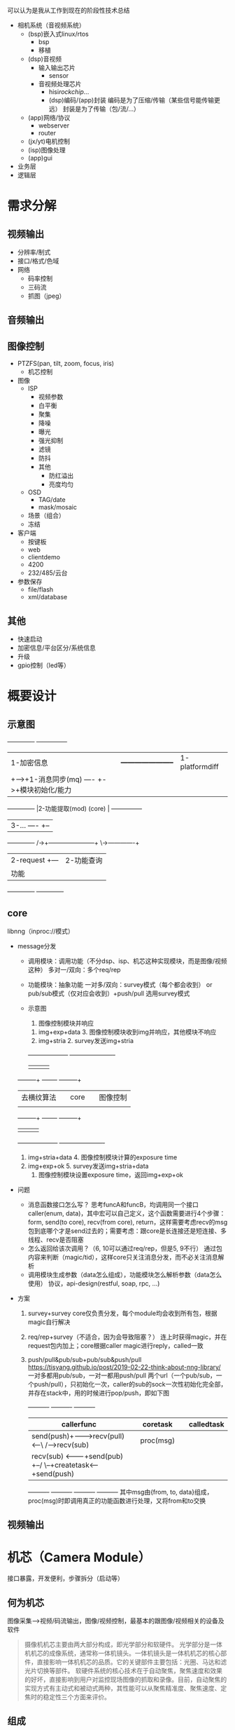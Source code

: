 

可以认为是我从工作到现在的阶段性技术总结
- 相机系统（音视频系统）
  - (bsp)嵌入式linux/rtos
    - bsp
    - 移植
  - (dsp)音视频
    - 输入输出芯片
      - sensor
    - 音视频处理芯片
      - hisi/rockchip/...
      - (dsp)编码/(app)封装
        编码是为了压缩/传输（某些信号能传输更远）
        封装是为了传输（包/流/...）
  - (app)网络/协议
    - webserver
    - router
  - (jx/yt)电机控制
  - (isp)图像处理
  - (app)gui

- 业务层
- 逻辑层



* 需求分解
** 视频输出
- 分辨率/制式
- 接口/格式/色域
- 网络
  - 码率控制
  - 三码流
  - 抓图（jpeg）
** 音频输出
** 图像控制
- PTZFS(pan, tilt, zoom, focus, iris)
  - 机芯控制
- 图像
  - ISP
    - 视频参数
    - 白平衡
    - 聚集
    - 降噪
    - 曝光
    - 强光抑制
    - 滤镜
    - 防抖
    - 其他
      - 防红溢出
      - 亮度均匀
  - OSD
    - TAG/date
    - mask/mosaic
  - 场景（组合）
  - 冻结
- 客户端
  - 按键板
  - web
  - clientdemo
  - 4200
  - 232/485/云台
- 参数保存
  - file/flash
  - xml/database
** 其他
- 快速启动
- 加密信息/平台区分/系统信息
- 升级
- gpio控制（led等）

* 概要设计
** 示意图
      +-------------+                                 +---------------+
      |1-加密信息   |      +-----------------------+  |1-platformdiff |
      |             +----->+1-消息同步(mq)   ----  +->+模块初始化/能力|
      +-------------+      |2-功能提取(mod) (core) |  +---------------+
                           |3-...            ----  +--
      +-------------+   /->+-----------------------+  \->-------------+
      |2-request    +---                                |2-功能查询   |
      |功能         |                                   |分发消息     |
      +-------------+                                   +-------------+
** core
libnng（inproc://模式）
- message分发
  - 调用模块：调用功能（不分dsp、isp、机芯这种实现模块，而是图像/视频这种）
    多对一/双向：多个req/rep
  - 功能模块：抽象功能
    一对多/双向：survey模式（每个都会收到） or pub/sub模式（仅对应会收到）+push/pull
    选用survey模式
  - 示意图
                                      8. 图像控制模块并响应
           7. img+exp+data            3. 图像控制模块收到img并响应，其他模块不响应
           1. img+stria               2. survey发送img+stria
           +--------------------+     +----------------------+
           |                    |     |                      |
  +--------+--+              +--+-----+--+                +--+--------+
  |去横纹算法 |              | core      |                |图像控制   |
  |           |              |           |                |           |
  +--------+--+              +--+-----+--+                +--+--------+
           |                    |     |                      |
           +--------------------+     +----------------------+
           6. img+stria+data          4. 图像控制模块计算的exposure time
           10. img+exp+ok             5. survey发送img+stria+data
                                      9. 图像控制模块设置exposure time，返回img+exp+ok
- 问题
  - 消息函数接口怎么写？
    思考funcA和funcB，均调用同一个接口caller(enum, data)，其中宏可以自己定义，这个函数需要进行4个步骤：form, send(to core), recv(from core), return，这样需要考虑recv的msg包到底哪个才是send过去的；需要考虑：跟core是长连接还是短连接、多线程、recv是否阻塞
  - 怎么返回给该次调用？（6, 10可以通过req/rep，但是5, 9不行）
    通过包内容来判断（magic/tid），这样core只关注消息分发，而不必关注消息解析
  - 调用模块生成参数（data怎么组成），功能模块怎么解析参数（data怎么使用）
    协议，api-design(restful, soap, rpc, ...)
- 方案
  1) survey+survey
     core仅负责分发，每个module均会收到所有包，根据magic自行解决
  2) req/rep+survey（不适合，因为会导致阻塞？）
     连上时获得magic，并在request包内加上；core根据caller magic进行reply，called一致
  3) push/pull&pub/sub+pub/sub&push/pull
     https://tisyang.github.io/post/2019-02-22-think-about-nng-library/
     一对多都用pub/sub，一对一都用push/pull
     两个url（一个pub/sub，一个push/pull），只初始化一次，caller的sub的sock一次性初始化完全部，并存在stack中，用的时候进行pop/push，即如下图
     +----------+       +----------+       +----------+
     |callerfunc|       |coretask  |       |calledtask|
     |----------|       |----------|       |----------|    +----------+
     |send(push)+------->recv(pull)<--\ /-->recv(sub) |    |proc(msg) |
     |----------|       |----------|   X   |----------|    |----------|
     |recv(sub) <-------+send(pub) +--/ \--+createtask<----+send(push)|
     +----------+       +----------+       +----------+    +----------+
     其中msg由{from, to, data}组成，proc(msg)时即调用真正的功能函数进行处理，又将from和to交换
** 视频输出

* 机芯（Camera Module）
接口暴露，开发便利，步骤拆分（启动等）
** 何为机芯
图像采集-->视频/码流输出，图像/视频控制，最基本的跟图像/视频相关的设备及软件
#+BEGIN_QUOTE
摄像机机芯主要由两大部分构成，即光学部分和软硬件。
光学部分是一体机机芯的成像系统，通常称一体机镜头。一体机镜头是一体机机芯的核心部件，直接影响一体机机芯的品质。它的关键部件主要包括：光圈、马达和滤光片切换等部件。
软硬件系统的核心技术在于自动聚焦，聚焦速度和效果的好坏，直接影响到用户对监控现场图像的抓取和录像。目前，自动聚焦的实现方式有主动式和被动式两种，其性能可以从聚焦精准度、聚焦速度、定焦时的稳定性三个方面来评价。
#+END_QUOTE
** 组成
*** 光学部分
- 镜头
- sensor
- 电机控制系统（有/无反馈）
  ZFS: zoom+focus+iris
  无反馈的需要记录曲线等信息
*** 软硬件平台
视频线、音频线、控制线
- vi/ai --> isp --> vpss --> vo/venc/ao/aenc/... --> hdmi/sdi/web/sdk/...
- 接口控制
  - 图像参数（图像增强/电机控制/缩放/滤镜等）
  - 视频参数（码流/输出等）
  - 音频参数（混合流）
  - 其他控制（OSD等，机芯只负责提供缓冲区，并将缓冲区叠加至码流，后续需自行开发？？）
- 对外不透明
  - 接口
  - 协议对接（不属于机芯组件，机芯负责出封装后的流，并能对流进行控制，后续需要自行开发）
** 问题
- 双目/多目相机
- 型号区分/能力/可维护性
- 单纯功能性
  dsp部分即可，app感觉无用
  - dsp（机芯本质）
    功能性，库性质
    - 通信
    - 状态/参数
    - 启动/看门狗?
  - app
    - 控制（按键板/web/sdk/...）
    - 协议（ONVIF/...）
    - 额外功能（PT控制/gpio/...）


整个系统是
- 多in多out
  (1234..)a---b(1234...)
  取节点分析，拆分成两类
  - 多in一out
    (1234..)a
    相机模式
    采集/拆分
  - 一in多out
    b(1234...)
    主机模式
    显示/融合
- 仿造ISAPI模式（xml树）
  整个系统的控制流（xml树）
  database表，类似
  key | 多in一out | 一in多out
  - 多in一out
    采集-->ISP-->编码-->封装
    通道（一分多）
    电机控制
  - 一in多out
    解封装-->解码-->OSD-->显示
    通道（多合一）




databaseabstractionlayer&dataaccessobject&...
https://github.com/babelouest/hoel
https://github.com/surparallel/pelagia
https://github.com/jelu/dbo
https://github.com/xcomart/libcmdbm
db抽象，只是管理表，前端用户管理（用户也是表）等，后端文件操作（装逼词汇叫持续性？）等
类似json/xml本身就带有数据库，可以直接当作抽象？需考虑。另外xml/json和db互转等也需考虑是属于哪层。
redis&memcached
https://www.cnblogs.com/powertoolsteam/p/redis.html
https://www.imydl.com/linux/8884.html
https://blog.csdn.net/liqingtx/article/details/60330555
https://github.com/daoluan/decode-memcached
https://github.com/linyiqun/Redis-Code
https://github.com/symisc/vedis
https://github.com/Tencent/wcdb
gitci:https://uchicago-cs.github.io/cmsc22000/labs/
关系型数据库（res和fps关联）
https://www.cnblogs.com/yadiel-cc/p/11121534.html
https://www.cnblogs.com/pannengzhi/p/2017-05-28-relational-database-design.html
https://blog.csdn.net/dc_726/article/details/42784317
json/xml是通过序列化、反序列化来转换
e-r digram
https://blog.csdn.net/zjuwxx/article/details/96381296
https://userpages.umbc.edu/~cseaman/ifsm636/lect0927.pdf
三元关系：https://blog.csdn.net/u010927139/article/details/26134535
https://segmentfault.com/q/1010000002908419

数据库内能力/参数区分
解决方案（表关联、三/多元转二元）
https://stackoverflow.com/questions/23509334/sql-foreign-key-with-multiple-child-values
https://blog.csdn.net/du664754270/article/details/106886646
https://blog.csdn.net/yaoyuanbo/article/details/82454043
关联：两个属性组成关联表（res:720/1080/2k/4k fps:25/30/50/60）；互斥：两个属性组成关键表（fps:25/30/50/60 wdr:0/1）
问题
- venc的res, fps和vdec的res, fps应该是两个关联表（肯定不是mod, res, fps，因为这样就是三元关系了）
- create chn时该不该指定res等param（业务上是需要的，因为不同chn支持的param可能不一样）
使用场景
- 全景拼接
- ipc
- nvr
重点问题: vi(硬件对应), venc(拼接)

dsp抽象
- 模块抽象
各个部分模块化，不考虑关联，只需要考虑初始化、输出输出、配置获取参数
各个模块之间只有两种方式连接（参考gstreamer），bind（数据流）和attach（控制流）
bind: videv(sensor/hdmi-in/...)-vi-venc-vmulti-vstitch-vdec-vo-vodec(hdmi-out/...)
除此之外还有input(while{data_gen})和output(while{data_get})（data_gen/data_get通过回调注册即可），应对如从文件输入/venc输出后封装/...的使用场景
除了vmulti一进多出，vstitch多进一出，其他的都是一进一出
attach: isp(sensor)/vproc(vgs/iep)/iproc(tde/rga)/intelli/...
- 数据库抽象
能力集就是参数的可设置集合
考虑res/fps/wdr三个属性
  - 关联/互斥，res--fps，fps--wdr
  - 不同模块不同，vi的res/fps和venc的res/fps不同
建表时
  - 建立res/fps/wdr三个表（不当成属性，而是实体）
  - 三元关系拆分成二元，即res-fps/fps-wdr两个关联表
  - 每个模块一个res-fps/fps-wdr关联表（或者合成大表，即mod-res-fps/mod-fps-wdr）
```
- 硬件接口（接口+信号）
  输入输出芯片:iface(hdmi/sdi/...)/conn(i2c/spi/...)/datatype/edid/...
  - vin/out
    - analog(in:ad, out:da)
      - bnc+cvbs/tvi/...?
    - digital
      - mipi+mipi?
      - bt1120+bt656
      - sdi+3g-sdi?
  - ain/out(芯片)
      - analog(with acodec(ad/da))
        - mic(rophone)
        - loud(speaker)
      - digital
        - pcm
        - i2s
  - other
    - 片上
      - i2c
      - spi
      - pcie/dma???
    - 片外
      - gpio(general-purpose input/output)
        led/alarm/滚珠/...
      - serial-com(单工/双工/半双工--485/232/...)
        其他设备（云台/按键板/...）
      - network(rj45/wifi/4g/5g/...)
        ...
      - usb
        storage/keyboard&mouse/uvc(usbcam)/...
      - sd/tf/sim/...
        ...
- sensor
  - res/fps/bitwidth/format(bayer)/...
    res--fps--bitwidth fps--wdr 
  - wdr/ldc/gamma/lut/nr/ccm
  - rotate/mirror
- elen（电动镜头）
  - zoom/focus/iris
  - ir-cut
    有以下几种说法，综合查阅后正确结论：icr==ir-cut==Infrared Cut-Filter Removal，一个取全部（icr），另一个取半部分（ir-cut）
    - icr是错误的，应是icf，即ir-cut fliter，红外截止滤光片
    - icr是电磁式/电机式滤光片切换器；ir-cut是icr切换的一种方式
    - ICR (Infrared Cut-Filter Removal)
      https://www.cctvforum.com/topic/10758-is-icr-ircut/
      https://learncctv.com/what-is-icr/
- 云台
  英文tripod head（三脚架的架头），日本首创的词汇：http://www.ipm.jp/ipmj/these/these73.html
  - pan/tilt
- 电机控制
  - 键控
    ptz--preset/patrol/pattern fs--ae/af
    - 方向
    - 速度
  - limit
    ptz--eptz fs--ae/af
  - preset
  - patrol(presets+delay)
    patrol--preset
  - pattern
  - 值控（名字不够准确）
    pan/tilt角度值；zf w/t值（sony坐标）；s数值（1/4...）
- isp
  - basic(亮度/色度/饱和度/对比度/锐度/...）
  - 3a(awb(auto/manual)/ae(auto/manual/shutter/iris/gain)/af(auto/manual/semi))
    ae/af--sensor--elen
  - denoise(时域/空域)
  - defog
  - ldc
  - anti-shake（防抖）
  - rotate/mirror
  - scene
- venc
  fps/res/streamtype(h264/mjpg/...)
  - rc
    rctype(cbr/vbr/...)/rate(limit)/Qp/GOP
- vdec
  fps/res/streamtype/...
- vmulti
  multi(一分多)
- vstitch
  stitch(多合一)
  - 融合拼接（两幅图之间需要融合，如全景拼接）
  - 非融合拼接（不需要拼接，如4/9/16宫格）
    拼接屏：vmulti一分多，然后vproc裁剪，再经过vo输出到不同的设备上
- vproc
  crop/rotate/mirror/...
- vi
  vi需要检测信号有无，检测输入的信号信息，参数不是可配（或者配置max/min值），而是需要检测
  fps/res/...
  - pixeltype(yuv420/rgb1555/...)
  - bitwidth(8bit/10bit/...)
- vo
  fps/res/type/bitwidth/...
- ai
  samplerate(44.1/...)/bitwidth(8/16/32)/datatype(i2s/pcm/...)
- aenc
  samplerate/bitwidth/streamtype(aac/g.711/...)
- adec
  samplerate/bitwidth/streamtype
- amulti
- astitch
  mixer（混音）
- aproc
  3a(aec/agc/anr)/resample/eq/...
- ao
  samplerate/bitwidth/datatype
- vintelli（智能/类智能）
  md(motion detect)/fd(face detect)/...
- aintelli
  人声（识别/增强/...）
```


面试列问题
- 意向（五十二所）
  - 职位
    管理/组长、软件/产品
  - 地点
    五十二所、军用、余杭区阿里旁
- isp部分
  - 算法
    - 参数调优（颜色/景深/...）
      - PC工具（matlab/...）
      - 测试环境
    - 算法开发
      - 3a/ldc/denoise/defog/...
  - 硬件
    - sensor/镜头
    - asic(hisi/rockchip/amba/...)


系统套娃
```
整体架构
dspapp分成三部分
- 业务接口
  - json解析/构成
  - 业务拆分
- 逻辑调用
  - 调用dsp/isp/jx/bsp/...
- 数据库/能力集
接受到的业务皆以任务的形式下发，业务和逻辑两部分通过message queue以命令的形式交互，两部分都需要能力判断

业务接口
- json解析/构成
主要有两个作用
  - 构成上报的能力集，如vmerge_capability
  - 解析chipmodule调用函数传递的json
    如从vmerge_param中的json解析出对应的合码路数/源分辨率/帧率等信息
- 业务拆分
主要有三个作用
  - 被调用的函数发送任务给对应的任务线程
    如下发的合码（vmerge）任务，因接口函数需要非阻塞，故初始化时创建合码线程，调用函数时向合码线程下发任务
  - 查询业务能力并检测是否满足
    如4路合1路的合码任务，会进行业务相关能力判断，是否支持4路解码，是否仍有4路解码可用
  - 将业务转换为逻辑
    如4路合1路的合码任务，会被拆分成1路输入+4路解码+1路拼接+1路编码+1路输出的组合逻辑，然后发送给逻辑部分

逻辑调用
- 调用dsp/isp/jx/bsp/...
主要有三个作用
  - 调用对应的函数
    如4路合1路的合码任务，传输至逻辑层的命令，会分别调用
    - 调用1次dsp_create_input_chn，创建1个从内存获取帧通道
    - 调用4次dsp_create_vdec_chn，创建4个解码通道
    - 调用1次dsp_create_vs_grp，创建1个从拼接组，再调用4次dsp_create_vs_chn，创建4个该组的拼接通道
    - 调用1次dsp_create_venc_chn，创建1个编码通道
    - 调用1次dsp_create_output_chn，创建1个发送帧至内存通道
  - 查询逻辑能力并检测参数是否合法
    如dsp_create_venc_chn函数，会检测编码参数是否支持，如不支持，则会返回错误码，并停止组合逻辑

数据库/能力集
主要有两个作用
- 查询业务能力并上报或检测是否满足
- 查询逻辑能力并检测参数是否合法（是否具备该能力已经在编译时做了区分）
```

```
数据库设计
- 场景
  两个模块，vi和venc，模块之间传递视频帧vframe；使用sqlite3作为数据库（标准sql语言）
  - vframe
    视频帧具有res(1080/...)、pixeltype(yuv420/...)、bitwidth(8bpp/...)共3个属性
  - vi&venc
    这两个模块对视频流进行处理（视频流由视频帧组成），除了具备视频帧的属性vframe_in、vframe_out（视频帧输入和输出）外，还具有、fps(30/...)、streamtype(raw/enc/...)共2个属性；其中fps的取值范围和res关联（如res=1080, fps=(25,30,50,60); res=4k, fps=(25,30)）；
    - vi
      该模块是视频输入模块，除了具备视频流的属性外，还具备wdr(on/off)共1个属性，但vframe_in为null；其中wdr的取值和fps关联（如fps=25, wdr=(on,off); fps=60, wdr=(off)）；同时fps依旧会跟res关联（三元关系？）
    - venc
      该模块是视频编码模块，除了具备视频流的属性外，还具备enctype(h264/...)、rctype(cbr/...)共2个属性，且vframe_in和vframe_out可以不同
- 思路
  要解决几个需求
  - 能力
    能力即参数可设置的范围（连续）/值（离散）；需要能方便的获取能力，生成json（serialize序列化，可以直接用sqlite的json模块）；故考虑将能力做成表，这样参数表的约束便是从能力表中获取
  - 关联
    关联变量需要处理，且除了参数表中体现外，能力表中也需要体现
  - 复用
    每个模块都有vframe，但各个模块的vframe属性各不相同，可以用vi_res/venc_res表示，但最好能够复用，单独建表
- 建表
  - 能力表
    每个单独的属性建立属性表，列为模块/属性共两（离散）/三（连续）列，composite key；如datatype这个离散属性，建立表mod/datatype，穷举值以表示能力（如vi, yuv420; vi, rgb1555; venc, yuv420）；或bitwidth这个连续属性（如果是连续可配的情况），建立表mod/bitwidth_min/bitwidth_max，穷举范围以表示能力（如vi, 8, 16; venc, 8, 8）
    当属性关联时，建立关联表（junction table），列为模块/关联属性1/关联属性2共三列（三元关系可以拆分为三个二元关系），composite key；如fps/res/wdr关联，建立表mod/res/fps，穷举值以表示能力（如vi, 1920x1080, 60; vi, 3840x2160, 30; venc, 1920x1080, 30），建立表mod/fps/wdr，穷举值以表示能力（如vi, 30, on; vi, 25, on; vi, 50, off）
  - 参数表
    直接建立vframe_in, vframe_out, fps, streamtype, wdr表，称为vi_param，该表每个属性的约束从对应的能力表中获取
- 问题
  - 能力表方案是否可行（序列化等问题）
  - 连续能力是否需要三列（即min/max能否合并成一列）
  - 关联表方案是否可行（特别是三元关系）
  - 部分关联表是否需要mod属性（如wdr是vi模块特有）
  - 参数表这样建立，约束是否可以被获取（如何用sql获取）

sqlite in-memory模式
https://blog.51cto.com/47917/1398914
https://www.cnblogs.com/bbqzsl/p/6066851.html
https://www.sqlite.org/inmemorydb.html
http://sqlite.1065341.n5.nabble.com/speed-test-Sqlite3-vs-BerkeleyDB-I-m-confused-td49718.html
backup to file: https://www.cnblogs.com/orangeform/archive/2012/01/19/2326309.html
json: https://www.sqlite.org/json1.html
https://segmentfault.com/q/1010000002432037
disk转memory：https://www.v2ex.com/t/341566
https://www.cnblogs.com/HPAHPA/articles/7662268.html
examples: https://www.tutorialspoint.com/sqlite/sqlite_c_cpp.htm

junction table
https://stackoverflow.com/questions/65246687/how-to-link-two-tables-using-foreign-key-under-certain-conditions-in-sql
https://launchschool.com/books/sql/read/table_relationships
https://stackoverflow.com/questions/7296846/how-to-implement-one-to-one-one-to-many-and-many-to-many-relationships-while-de
https://stackoverflow.com/questions/2190272/sql-many-to-many-table-primary-key
https://stackoverflow.com/questions/23850396/composite-vs-surrogate-keys-for-referential-integrity-in-6nf
https://blog.csdn.net/u011781521/article/details/71083112
constraint
https://stackoverflow.com/questions/1813321/what-should-i-name-a-table-that-maps-two-tables-together
https://stackoverflow.com/questions/28679208/add-multiple-check-constraints-on-one-column-depending-on-the-values-of-another
https://dba.stackexchange.com/questions/34151/how-to-have-a-one-to-many-relationship-with-a-privileged-child
https://stackoverflow.com/questions/4361381/how-do-we-implement-an-is-a-relationship
https://www.v2ex.com/t/619930
check约束：https://blog.csdn.net/qq_29726359/article/details/88058696
实体的属性其实是列名，属性即参数，能力是参数的取值范围，即属性的约束。能力关联/互斥即填表时的关联约束？
https://blog.csdn.net/ff_hh/article/details/88052335
https://blog.csdn.net/Liumou316/article/details/106586900

```

Hi3516A平台相机软件介绍
1. 整体架构
* 数据流
  - 镜头
  - sensor/a-codec
  - vi pipe/ai
  - vpss
    1) 远端码流
       - venc/aenc
       - h.264/.../g.711/...（编码）
       - ps/rtp/...（封装）
    2) 本地输出
       - vo
       - bt1120/.../pcm/...（封装）
         BT601是SDTV的数据结构 BT656是SDTV(1280x720P@60Hz)的interface PCLK+8bit Data
         BT709是HDTV的数据结构 BT1120是HDTV(1920x1080P@60Hz)的interface PCLK+12bit Data 或者 PCLK+16bit Data
       - sdi/hdmi/...（编码）
   - region
* 控制流
  - 机芯库
  - isp
  - dsp/研究院
  - app
* 构成
** 机芯/heop
   完整的数据流及部分控制流
** 全景/...（额外控制流）
    - pt（以及zfs联动部分）
    - menu
    - 协议/接入
    - 

2. 启动流程
1) daemon启动
   - 加密/快速启动
   - ipc通信
2) database
   - 参数保存
3) davinci/netprocess/..
   - 控制流（232/485/web/sdk/pt/..）通路
   - 能力集
   - 机芯库交互
   - 额外控制流（pt/mcu/..）通路
4) dsp
   - app交互（armlib）
   - 视频/音频/region
   - isp交互


![](https://upload-images.jianshu.io/upload_images/293860-4cd7e3ec18406a7e.png?imageMogr2/auto-orient/strip%7CimageView2/2/w/1240)

![](https://upload-images.jianshu.io/upload_images/293860-baf689ea562d576b.png?imageMogr2/auto-orient/strip%7CimageView2/2/w/1240)

扫描（SCAN）、花样（PATTERN）、巡航（PATROL）：https://zhidao.baidu.com/question/1371953268887787659.html

heop：https://www.hikvision.com/en/Partners/Embedded-Open-Platform
panorama - 全景

